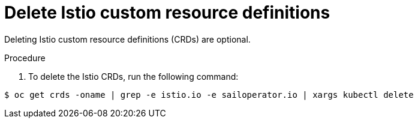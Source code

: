 // Module included in the following assemblies:
//
// * service-mesh-docs-main/uninstall/ossm-uninstalling-openshift-service-mesh.adoc

:_mod-docs-content-type: PROCEDURE
[id="uninstalling-service-mesh-delete-istio-crds_{context}"]
= Delete Istio custom resource definitions

Deleting Istio custom resource definitions (CRDs) are optional.

.Procedure

. To delete the Istio CRDs, run the following command:

[source,terminal]
----
$ oc get crds -oname | grep -e istio.io -e sailoperator.io | xargs kubectl delete
----